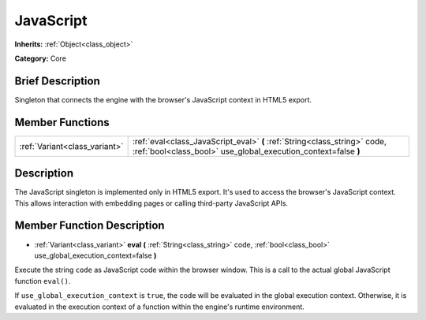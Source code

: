 .. Generated automatically by doc/tools/makerst.py in Godot's source tree.
.. DO NOT EDIT THIS FILE, but the JavaScript.xml source instead.
.. The source is found in doc/classes or modules/<name>/doc_classes.

.. _class_JavaScript:

JavaScript
==========

**Inherits:** :ref:`Object<class_object>`

**Category:** Core

Brief Description
-----------------

Singleton that connects the engine with the browser's JavaScript context in HTML5 export.

Member Functions
----------------

+--------------------------------+---------------------------------------------------------------------------------------------------------------------------------------------+
| :ref:`Variant<class_variant>`  | :ref:`eval<class_JavaScript_eval>` **(** :ref:`String<class_string>` code, :ref:`bool<class_bool>` use_global_execution_context=false **)** |
+--------------------------------+---------------------------------------------------------------------------------------------------------------------------------------------+

Description
-----------

The JavaScript singleton is implemented only in HTML5 export. It's used to access the browser's JavaScript context. This allows interaction with embedding pages or calling third-party JavaScript APIs.

Member Function Description
---------------------------

.. _class_JavaScript_eval:

- :ref:`Variant<class_variant>` **eval** **(** :ref:`String<class_string>` code, :ref:`bool<class_bool>` use_global_execution_context=false **)**

Execute the string ``code`` as JavaScript code within the browser window. This is a call to the actual global JavaScript function ``eval()``.

If ``use_global_execution_context`` is ``true``, the code will be evaluated in the global execution context. Otherwise, it is evaluated in the execution context of a function within the engine's runtime environment.


